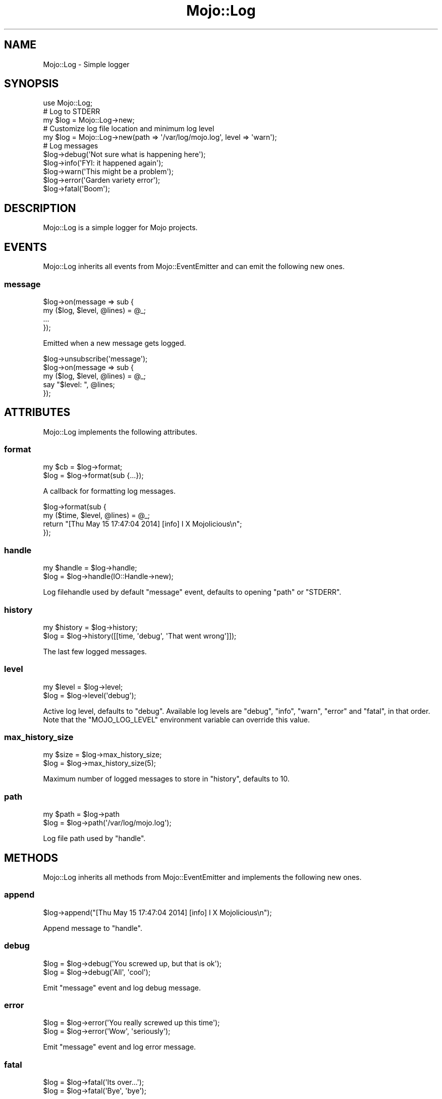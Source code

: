 .\" Automatically generated by Pod::Man 2.23 (Pod::Simple 3.14)
.\"
.\" Standard preamble:
.\" ========================================================================
.de Sp \" Vertical space (when we can't use .PP)
.if t .sp .5v
.if n .sp
..
.de Vb \" Begin verbatim text
.ft CW
.nf
.ne \\$1
..
.de Ve \" End verbatim text
.ft R
.fi
..
.\" Set up some character translations and predefined strings.  \*(-- will
.\" give an unbreakable dash, \*(PI will give pi, \*(L" will give a left
.\" double quote, and \*(R" will give a right double quote.  \*(C+ will
.\" give a nicer C++.  Capital omega is used to do unbreakable dashes and
.\" therefore won't be available.  \*(C` and \*(C' expand to `' in nroff,
.\" nothing in troff, for use with C<>.
.tr \(*W-
.ds C+ C\v'-.1v'\h'-1p'\s-2+\h'-1p'+\s0\v'.1v'\h'-1p'
.ie n \{\
.    ds -- \(*W-
.    ds PI pi
.    if (\n(.H=4u)&(1m=24u) .ds -- \(*W\h'-12u'\(*W\h'-12u'-\" diablo 10 pitch
.    if (\n(.H=4u)&(1m=20u) .ds -- \(*W\h'-12u'\(*W\h'-8u'-\"  diablo 12 pitch
.    ds L" ""
.    ds R" ""
.    ds C` ""
.    ds C' ""
'br\}
.el\{\
.    ds -- \|\(em\|
.    ds PI \(*p
.    ds L" ``
.    ds R" ''
'br\}
.\"
.\" Escape single quotes in literal strings from groff's Unicode transform.
.ie \n(.g .ds Aq \(aq
.el       .ds Aq '
.\"
.\" If the F register is turned on, we'll generate index entries on stderr for
.\" titles (.TH), headers (.SH), subsections (.SS), items (.Ip), and index
.\" entries marked with X<> in POD.  Of course, you'll have to process the
.\" output yourself in some meaningful fashion.
.ie \nF \{\
.    de IX
.    tm Index:\\$1\t\\n%\t"\\$2"
..
.    nr % 0
.    rr F
.\}
.el \{\
.    de IX
..
.\}
.\"
.\" Accent mark definitions (@(#)ms.acc 1.5 88/02/08 SMI; from UCB 4.2).
.\" Fear.  Run.  Save yourself.  No user-serviceable parts.
.    \" fudge factors for nroff and troff
.if n \{\
.    ds #H 0
.    ds #V .8m
.    ds #F .3m
.    ds #[ \f1
.    ds #] \fP
.\}
.if t \{\
.    ds #H ((1u-(\\\\n(.fu%2u))*.13m)
.    ds #V .6m
.    ds #F 0
.    ds #[ \&
.    ds #] \&
.\}
.    \" simple accents for nroff and troff
.if n \{\
.    ds ' \&
.    ds ` \&
.    ds ^ \&
.    ds , \&
.    ds ~ ~
.    ds /
.\}
.if t \{\
.    ds ' \\k:\h'-(\\n(.wu*8/10-\*(#H)'\'\h"|\\n:u"
.    ds ` \\k:\h'-(\\n(.wu*8/10-\*(#H)'\`\h'|\\n:u'
.    ds ^ \\k:\h'-(\\n(.wu*10/11-\*(#H)'^\h'|\\n:u'
.    ds , \\k:\h'-(\\n(.wu*8/10)',\h'|\\n:u'
.    ds ~ \\k:\h'-(\\n(.wu-\*(#H-.1m)'~\h'|\\n:u'
.    ds / \\k:\h'-(\\n(.wu*8/10-\*(#H)'\z\(sl\h'|\\n:u'
.\}
.    \" troff and (daisy-wheel) nroff accents
.ds : \\k:\h'-(\\n(.wu*8/10-\*(#H+.1m+\*(#F)'\v'-\*(#V'\z.\h'.2m+\*(#F'.\h'|\\n:u'\v'\*(#V'
.ds 8 \h'\*(#H'\(*b\h'-\*(#H'
.ds o \\k:\h'-(\\n(.wu+\w'\(de'u-\*(#H)/2u'\v'-.3n'\*(#[\z\(de\v'.3n'\h'|\\n:u'\*(#]
.ds d- \h'\*(#H'\(pd\h'-\w'~'u'\v'-.25m'\f2\(hy\fP\v'.25m'\h'-\*(#H'
.ds D- D\\k:\h'-\w'D'u'\v'-.11m'\z\(hy\v'.11m'\h'|\\n:u'
.ds th \*(#[\v'.3m'\s+1I\s-1\v'-.3m'\h'-(\w'I'u*2/3)'\s-1o\s+1\*(#]
.ds Th \*(#[\s+2I\s-2\h'-\w'I'u*3/5'\v'-.3m'o\v'.3m'\*(#]
.ds ae a\h'-(\w'a'u*4/10)'e
.ds Ae A\h'-(\w'A'u*4/10)'E
.    \" corrections for vroff
.if v .ds ~ \\k:\h'-(\\n(.wu*9/10-\*(#H)'\s-2\u~\d\s+2\h'|\\n:u'
.if v .ds ^ \\k:\h'-(\\n(.wu*10/11-\*(#H)'\v'-.4m'^\v'.4m'\h'|\\n:u'
.    \" for low resolution devices (crt and lpr)
.if \n(.H>23 .if \n(.V>19 \
\{\
.    ds : e
.    ds 8 ss
.    ds o a
.    ds d- d\h'-1'\(ga
.    ds D- D\h'-1'\(hy
.    ds th \o'bp'
.    ds Th \o'LP'
.    ds ae ae
.    ds Ae AE
.\}
.rm #[ #] #H #V #F C
.\" ========================================================================
.\"
.IX Title "Mojo::Log 3"
.TH Mojo::Log 3 "2015-06-10" "perl v5.12.3" "User Contributed Perl Documentation"
.\" For nroff, turn off justification.  Always turn off hyphenation; it makes
.\" way too many mistakes in technical documents.
.if n .ad l
.nh
.SH "NAME"
Mojo::Log \- Simple logger
.SH "SYNOPSIS"
.IX Header "SYNOPSIS"
.Vb 1
\&  use Mojo::Log;
\&
\&  # Log to STDERR
\&  my $log = Mojo::Log\->new;
\&
\&  # Customize log file location and minimum log level
\&  my $log = Mojo::Log\->new(path => \*(Aq/var/log/mojo.log\*(Aq, level => \*(Aqwarn\*(Aq);
\&
\&  # Log messages
\&  $log\->debug(\*(AqNot sure what is happening here\*(Aq);
\&  $log\->info(\*(AqFYI: it happened again\*(Aq);
\&  $log\->warn(\*(AqThis might be a problem\*(Aq);
\&  $log\->error(\*(AqGarden variety error\*(Aq);
\&  $log\->fatal(\*(AqBoom\*(Aq);
.Ve
.SH "DESCRIPTION"
.IX Header "DESCRIPTION"
Mojo::Log is a simple logger for Mojo projects.
.SH "EVENTS"
.IX Header "EVENTS"
Mojo::Log inherits all events from Mojo::EventEmitter and can emit the
following new ones.
.SS "message"
.IX Subsection "message"
.Vb 4
\&  $log\->on(message => sub {
\&    my ($log, $level, @lines) = @_;
\&    ...
\&  });
.Ve
.PP
Emitted when a new message gets logged.
.PP
.Vb 5
\&  $log\->unsubscribe(\*(Aqmessage\*(Aq);
\&  $log\->on(message => sub {
\&    my ($log, $level, @lines) = @_;
\&    say "$level: ", @lines;
\&  });
.Ve
.SH "ATTRIBUTES"
.IX Header "ATTRIBUTES"
Mojo::Log implements the following attributes.
.SS "format"
.IX Subsection "format"
.Vb 2
\&  my $cb = $log\->format;
\&  $log   = $log\->format(sub {...});
.Ve
.PP
A callback for formatting log messages.
.PP
.Vb 4
\&  $log\->format(sub {
\&    my ($time, $level, @lines) = @_;
\&    return "[Thu May 15 17:47:04 2014] [info] I X Mojolicious\en";
\&  });
.Ve
.SS "handle"
.IX Subsection "handle"
.Vb 2
\&  my $handle = $log\->handle;
\&  $log       = $log\->handle(IO::Handle\->new);
.Ve
.PP
Log filehandle used by default \*(L"message\*(R" event, defaults to opening
\&\*(L"path\*(R" or \f(CW\*(C`STDERR\*(C'\fR.
.SS "history"
.IX Subsection "history"
.Vb 2
\&  my $history = $log\->history;
\&  $log        = $log\->history([[time, \*(Aqdebug\*(Aq, \*(AqThat went wrong\*(Aq]]);
.Ve
.PP
The last few logged messages.
.SS "level"
.IX Subsection "level"
.Vb 2
\&  my $level = $log\->level;
\&  $log      = $log\->level(\*(Aqdebug\*(Aq);
.Ve
.PP
Active log level, defaults to \f(CW\*(C`debug\*(C'\fR. Available log levels are \f(CW\*(C`debug\*(C'\fR,
\&\f(CW\*(C`info\*(C'\fR, \f(CW\*(C`warn\*(C'\fR, \f(CW\*(C`error\*(C'\fR and \f(CW\*(C`fatal\*(C'\fR, in that order. Note that the
\&\f(CW\*(C`MOJO_LOG_LEVEL\*(C'\fR environment variable can override this value.
.SS "max_history_size"
.IX Subsection "max_history_size"
.Vb 2
\&  my $size = $log\->max_history_size;
\&  $log     = $log\->max_history_size(5);
.Ve
.PP
Maximum number of logged messages to store in \*(L"history\*(R", defaults to \f(CW10\fR.
.SS "path"
.IX Subsection "path"
.Vb 2
\&  my $path = $log\->path
\&  $log     = $log\->path(\*(Aq/var/log/mojo.log\*(Aq);
.Ve
.PP
Log file path used by \*(L"handle\*(R".
.SH "METHODS"
.IX Header "METHODS"
Mojo::Log inherits all methods from Mojo::EventEmitter and implements the
following new ones.
.SS "append"
.IX Subsection "append"
.Vb 1
\&  $log\->append("[Thu May 15 17:47:04 2014] [info] I X Mojolicious\en");
.Ve
.PP
Append message to \*(L"handle\*(R".
.SS "debug"
.IX Subsection "debug"
.Vb 2
\&  $log = $log\->debug(\*(AqYou screwed up, but that is ok\*(Aq);
\&  $log = $log\->debug(\*(AqAll\*(Aq, \*(Aqcool\*(Aq);
.Ve
.PP
Emit \*(L"message\*(R" event and log debug message.
.SS "error"
.IX Subsection "error"
.Vb 2
\&  $log = $log\->error(\*(AqYou really screwed up this time\*(Aq);
\&  $log = $log\->error(\*(AqWow\*(Aq, \*(Aqseriously\*(Aq);
.Ve
.PP
Emit \*(L"message\*(R" event and log error message.
.SS "fatal"
.IX Subsection "fatal"
.Vb 2
\&  $log = $log\->fatal(\*(AqIts over...\*(Aq);
\&  $log = $log\->fatal(\*(AqBye\*(Aq, \*(Aqbye\*(Aq);
.Ve
.PP
Emit \*(L"message\*(R" event and log fatal message.
.SS "info"
.IX Subsection "info"
.Vb 2
\&  $log = $log\->info(\*(AqYou are bad, but you prolly know already\*(Aq);
\&  $log = $log\->info(\*(AqOk\*(Aq, \*(Aqthen\*(Aq);
.Ve
.PP
Emit \*(L"message\*(R" event and log info message.
.SS "is_debug"
.IX Subsection "is_debug"
.Vb 1
\&  my $bool = $log\->is_debug;
.Ve
.PP
Check for debug log level.
.SS "is_error"
.IX Subsection "is_error"
.Vb 1
\&  my $bool = $log\->is_error;
.Ve
.PP
Check for error log level.
.SS "is_info"
.IX Subsection "is_info"
.Vb 1
\&  my $bool = $log\->is_info;
.Ve
.PP
Check for info log level.
.SS "is_warn"
.IX Subsection "is_warn"
.Vb 1
\&  my $bool = $log\->is_warn;
.Ve
.PP
Check for warn log level.
.SS "new"
.IX Subsection "new"
.Vb 1
\&  my $log = Mojo::Log\->new;
.Ve
.PP
Construct a new Mojo::Log object and subscribe to \*(L"message\*(R" event with
default logger.
.SS "warn"
.IX Subsection "warn"
.Vb 2
\&  $log = $log\->warn(\*(AqDont do that Dave...\*(Aq);
\&  $log = $log\->warn(\*(AqNo\*(Aq, \*(Aqreally\*(Aq);
.Ve
.PP
Emit \*(L"message\*(R" event and log warn message.
.SH "SEE ALSO"
.IX Header "SEE ALSO"
Mojolicious, Mojolicious::Guides, <http://mojolicio.us>.
